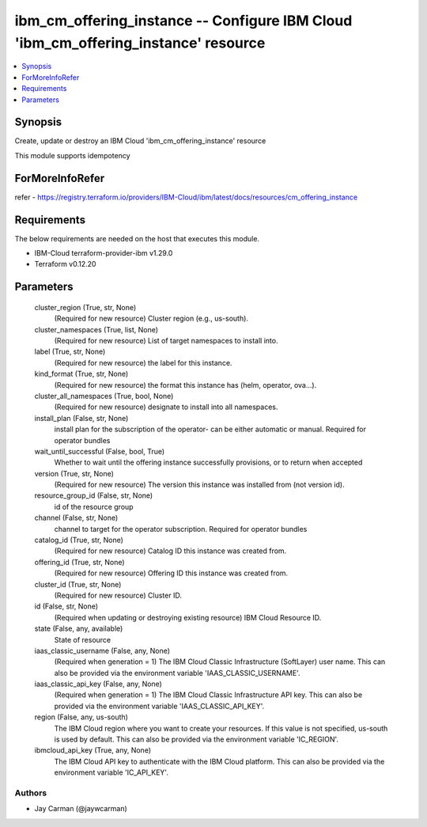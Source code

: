 
ibm_cm_offering_instance -- Configure IBM Cloud 'ibm_cm_offering_instance' resource
===================================================================================

.. contents::
   :local:
   :depth: 1


Synopsis
--------

Create, update or destroy an IBM Cloud 'ibm_cm_offering_instance' resource

This module supports idempotency


ForMoreInfoRefer
----------------
refer - https://registry.terraform.io/providers/IBM-Cloud/ibm/latest/docs/resources/cm_offering_instance

Requirements
------------
The below requirements are needed on the host that executes this module.

- IBM-Cloud terraform-provider-ibm v1.29.0
- Terraform v0.12.20



Parameters
----------

  cluster_region (True, str, None)
    (Required for new resource) Cluster region (e.g., us-south).


  cluster_namespaces (True, list, None)
    (Required for new resource) List of target namespaces to install into.


  label (True, str, None)
    (Required for new resource) the label for this instance.


  kind_format (True, str, None)
    (Required for new resource) the format this instance has (helm, operator, ova...).


  cluster_all_namespaces (True, bool, None)
    (Required for new resource) designate to install into all namespaces.


  install_plan (False, str, None)
    install plan for the subscription of the operator- can be either automatic or manual. Required for operator bundles


  wait_until_successful (False, bool, True)
    Whether to wait until the offering instance successfully provisions, or to return when accepted


  version (True, str, None)
    (Required for new resource) The version this instance was installed from (not version id).


  resource_group_id (False, str, None)
    id of the resource group


  channel (False, str, None)
    channel to target for the operator subscription. Required for operator bundles


  catalog_id (True, str, None)
    (Required for new resource) Catalog ID this instance was created from.


  offering_id (True, str, None)
    (Required for new resource) Offering ID this instance was created from.


  cluster_id (True, str, None)
    (Required for new resource) Cluster ID.


  id (False, str, None)
    (Required when updating or destroying existing resource) IBM Cloud Resource ID.


  state (False, any, available)
    State of resource


  iaas_classic_username (False, any, None)
    (Required when generation = 1) The IBM Cloud Classic Infrastructure (SoftLayer) user name. This can also be provided via the environment variable 'IAAS_CLASSIC_USERNAME'.


  iaas_classic_api_key (False, any, None)
    (Required when generation = 1) The IBM Cloud Classic Infrastructure API key. This can also be provided via the environment variable 'IAAS_CLASSIC_API_KEY'.


  region (False, any, us-south)
    The IBM Cloud region where you want to create your resources. If this value is not specified, us-south is used by default. This can also be provided via the environment variable 'IC_REGION'.


  ibmcloud_api_key (True, any, None)
    The IBM Cloud API key to authenticate with the IBM Cloud platform. This can also be provided via the environment variable 'IC_API_KEY'.













Authors
~~~~~~~

- Jay Carman (@jaywcarman)

